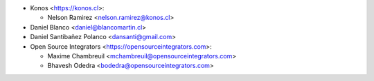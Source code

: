 * Konos <https://konos.cl>:

  * Nelson Ramirez <nelson.ramirez@konos.cl>

* Daniel Blanco <daniel@blancomartin.cl>
* Daniel Santibañez Polanco <dansanti@gmail.com>
* Open Source Integrators <https://opensourceintegrators.com>:

  * Maxime Chambreuil <mchambreuil@opensourceintegrators.com>
  * Bhavesh Odedra <bodedra@opensourceintegrators.com>
